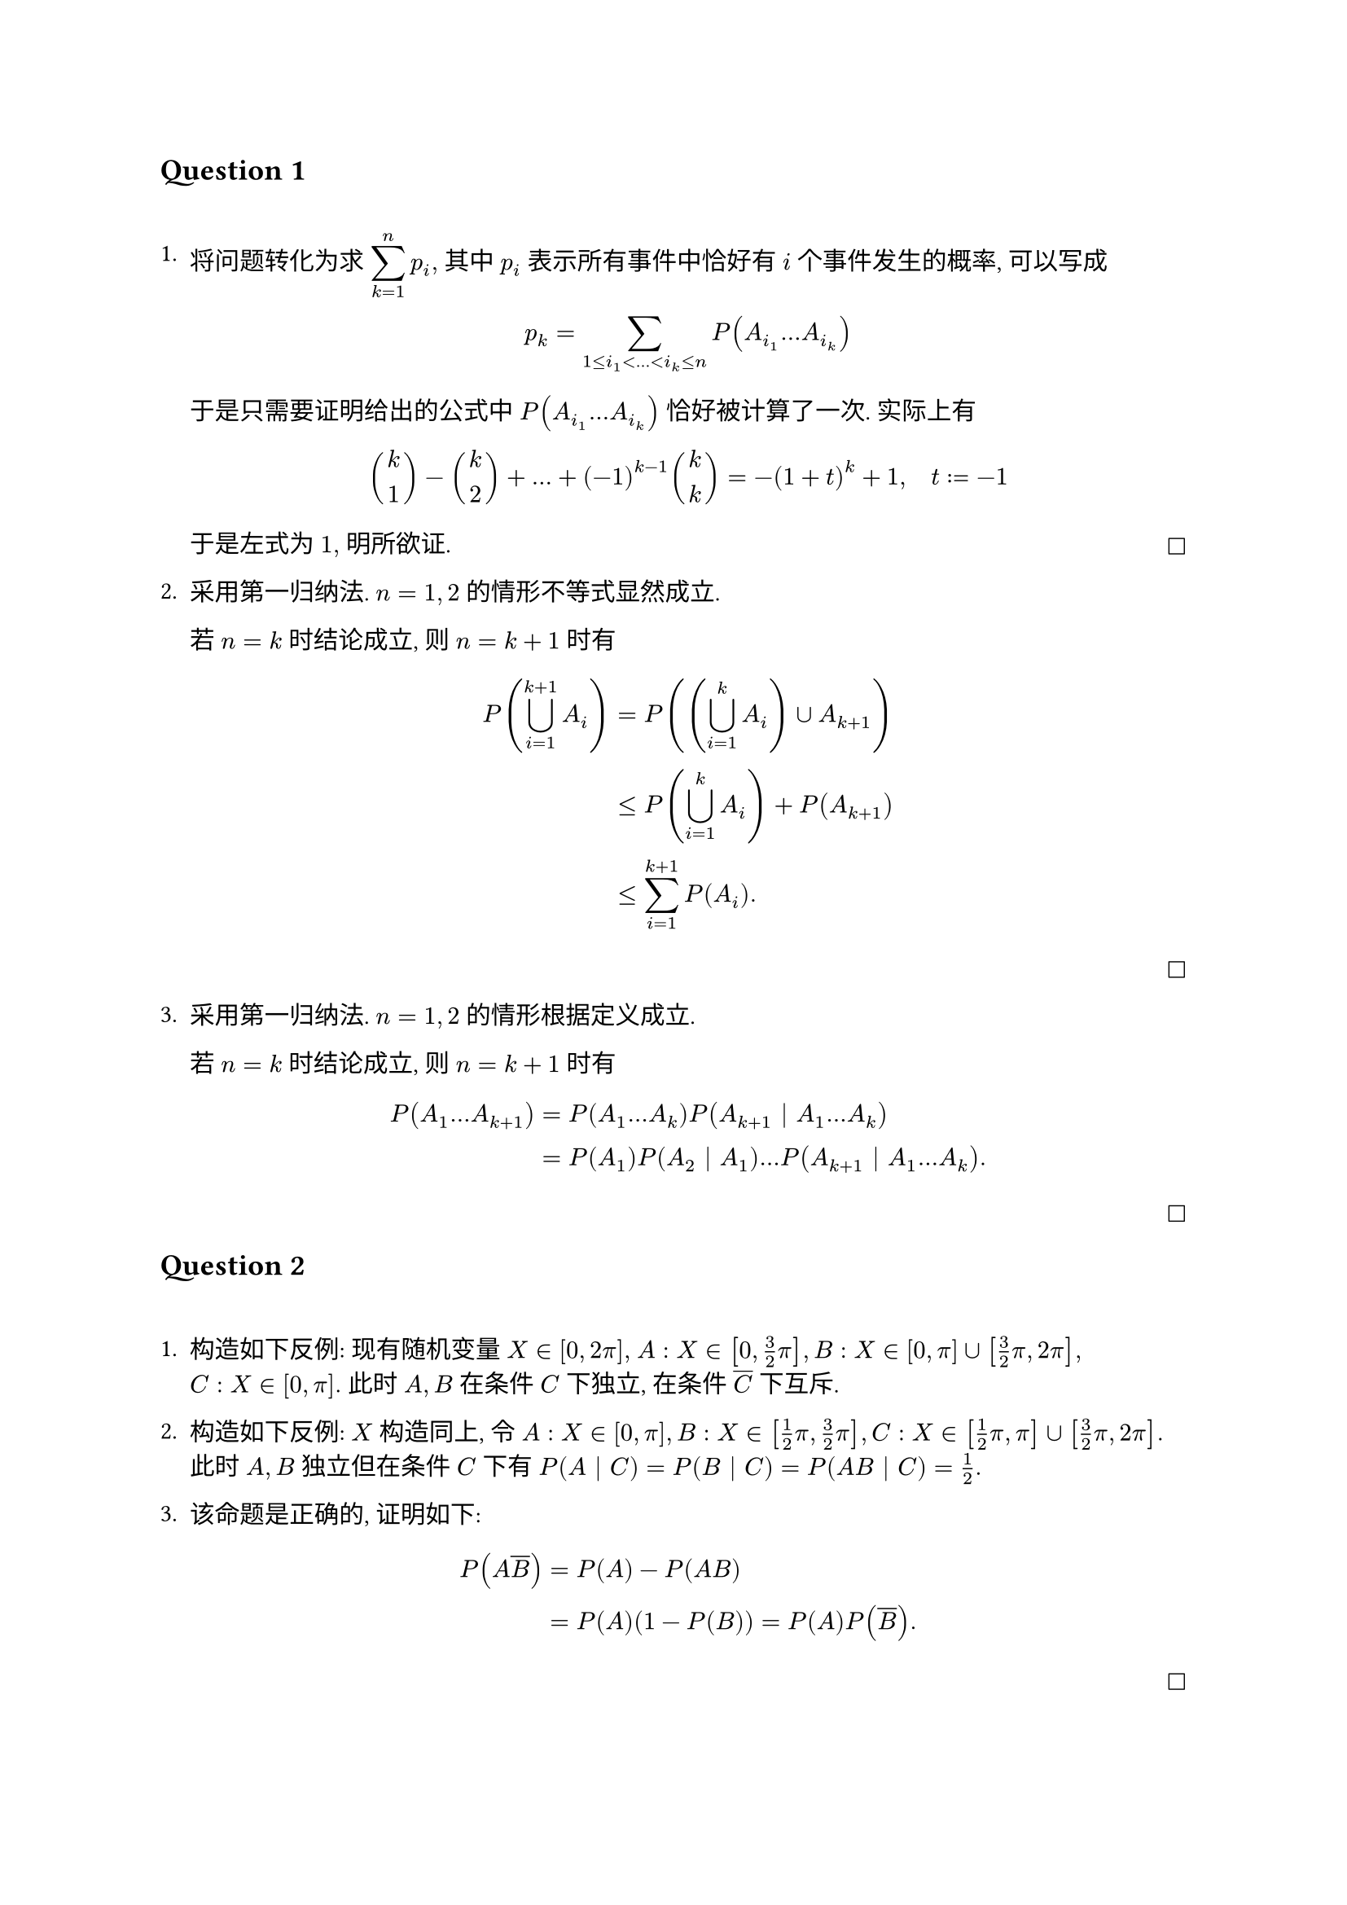 == Question 1
#linebreak()

+ 将问题转化为求 $display(sum_(k=1)^n p_i),$ 其中 $p_i$ 表示所有事件中恰好有 $i$ 个事件发生的概率, 可以写成 $ p_k=sum_(1<=i_1<dots<i_k<=n) P(A_i_1 dots A_i_k) $
  于是只需要证明给出的公式中 $P(A_i_1 dots A_i_k)$ 恰好被计算了一次. 实际上有 $ binom(k,1)-binom(k,2)+dots+(-1)^(k-1) binom(k,k)=-(1+t)^k+1, quad t:=-1 $ 于是左式为 $1,$ 明所欲证. #h(1fr) $square$

+ 采用第一归纳法. $n=1,2$ 的情形不等式显然成立.

  若 $n=k$ 时结论成立, 则 $n=k+1$ 时有 $ P(union.big_(i=1)^(k+1) A_i)&=P((union.big_(i=1)^k A_i) union A_(k+1)) \ &<= P(union.big_(i=1)^k A_i)+P(A_(k+1)) \ &<= sum_(i=1)^(k+1) P(A_i). $ #h(1fr) $square$

+ 采用第一归纳法. $n=1,2$ 的情形根据定义成立.

  若 $n=k$ 时结论成立, 则 $n=k+1$ 时有 $ P(A_1 dots A_(k+1))&=P(A_1 dots A_k) P(A_(k+1) bar A_1 dots A_k) \ &= P(A_1)P(A_2 bar A_1)dots P(A_(k+1) bar A_1 dots A_k). $ #h(1fr) $square$

== Question 2
#linebreak()

+ 构造如下反例: 现有随机变量 $X in [0,2pi],$ $A:X in [0,3/2pi], B:X in [0,pi] union [3/2 pi,2pi],$ \ $C:X in [0,pi].$ 此时 $A,B$ 在条件 $C$ 下独立, 在条件 $overline(C)$ 下互斥.

+ 构造如下反例: $X$ 构造同上, 令 $A:X in [0,pi], B:X in [1/2 pi,3/2pi], C:X in [1/2pi,pi] union [3/2pi, 2pi].$ 此时 $A,B$ 独立但在条件 $C$ 下有 $P(A bar C)=P(B bar C)=P(A B bar C)=1/2.$

+ 该命题是正确的, 证明如下: $ P(A overline(B))&=P(A)-P(A B) \ &= P(A) (1-P(B)) = P(A)P(overline(B)). $ #h(1fr) $square$
#pagebreak()
== Question 3
#linebreak()

已知  $ ln P_(n,m)&=ln(1-1/m)+dots+ln(1-(n-1)/m) \ &=(-1/m-1/(2m^2)+O(1/m^3))+dots+(-(n-1)/m-(n-1)^2/(2m^2)+O(n^2/m^3)) \ &=-(n(n-1))/(2m)-((n-1)n(2n-1))/(12m^2)+O(n^3/m^3) \ &=-(n(n-1))/(2m)+O(n^3/m^2). $ 结合 $e^x=1+O(x),$ 明所欲证. #h(1fr) $square$

== Question 4
#linebreak()

+ 对于给定的 $k,$ 任意玩家有 $k/n$ 的概率在 $k$ 人队伍中, $(n-k)/n$ 的概率在另一队中. 于是所求为 $ p_k=1/(n-1) (k/n+(n-k)/n)=1/(n-1). $

+ 令事件 A 表示"第一个玩家成为队长", 事件 B 表示"第一个玩家所在队伍有 $k$ 个人", 则 $ p(A B)&=p_k dot 1/k=1/(k(n-1)), \ p(A)&=1/(n-1)sum_(k=1)^(n-1) (k/n dot 1/k + (n-k)/n dot 1/(n-k))=2/n. $ 于是所求为 $ P(B bar A)=P(A B)/P(A)=n/(2k(n-1)). $

== Question 5
#linebreak()

设事件 A 为"两次检验至少有一次为阳性", 事件 B 为"该受检者患病". 则 $ P(B bar A)=P(A B)/(P(A B)+P(A overline(B))) $ 其中 $ P(A B)&=P(B) P(A bar B) \ &=p (1-(1-p_1)(1-p_2)) \ &=p (p_1+p_2-p_1p_2), \ P(A overline(B))&=P(overline(B))P(A bar overline(B)) \ &=(1-p)(1-(1-q_1)(1-q_2)) \ &=(1-p)(q_1+q_2-q_1q_2). $ 于是所求即为 $ P(B bar A)=(p(p_1+p_2-p_1p_2))/(p(p_1+p_2-p_1p_2)+(1-p)(q_1+q_2-q_1q_2)). $

== Question 6
#linebreak()

+ 各场比赛之间的胜负情况相互独立, 于是所求即为 $display(product_(v in V) 1/2 = 1/2^k).$

+ 由上一问可知 $display(P(overline(A_(V,v)))=1-1/2^k),$ 所求即为 $ P(B_V)&=1-P(overline(B_V)) \ &=1-product_(v in.not V) P(overline(A_(V,v))) \ &=1-(1-1/2^k)^(n-k). $

+ 直接写出 $ P(C)&=1-P(overline(C))=1-P(union.big_(abs(V)=k) overline(B_V)) \ &>=1-sum_(abs(V)=k)P(overline(B_V)) \ &=1-binom(n,k)(1-1/2^k)^(n-k). $ 明所欲证. #h(1fr) $square$

+ 沿用上一问的结论, 我们的目标是证明 $n~O(k^2 dot 2^k)$ 时 $P(C)>0.$ 令 $n:=alpha dot k^2 dot 2^k,$ 有 $ A:=ln(binom(n,k)(1-1/2^k)^(n-k))&=ln binom(n,k)+(n-k) ln (1-1/2^k) \ &<=k ln n+(n-k)(-1/2^k) \ &=k (2 ln k+k ln 2+ln alpha)+(alpha dot k^2 dot 2^k)(-1/2^k)+k/2^k \ &=2k ln k+k^2 ln 2+k ln alpha-alpha dot k^2+k/2^k \ &-> -oo quad (alpha>ln 2, k->+oo) $ 于是对于充分大的 $k,$ 总能取 $alpha=10086$ 总使得 $ P(C)&>=1-binom(n,k)(1-1/2^k)^(n-k) \ &=1-exp(A)>=1-exp(1/2) >0. $ 明所欲证. #h(1fr) $square$